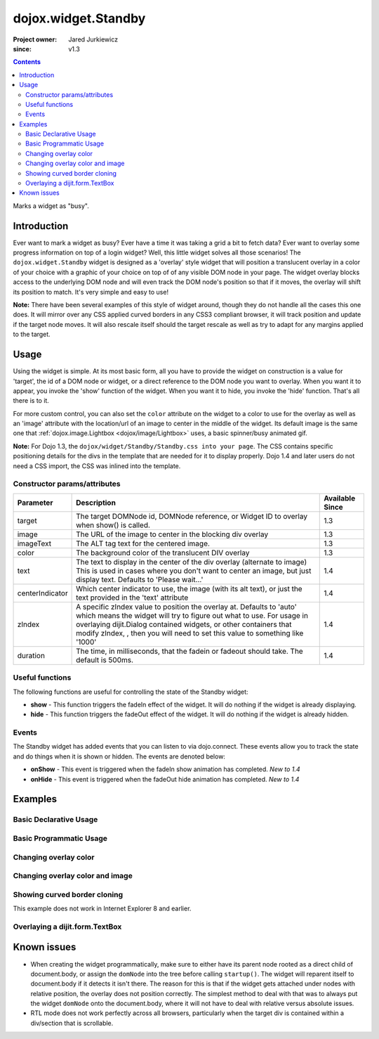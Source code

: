 .. _dojox/widget/Standby:

====================
dojox.widget.Standby
====================

:Project owner: Jared Jurkiewicz
:since: v1.3

.. contents ::
   :depth: 2

Marks a widget as "busy".

Introduction
============

Ever want to mark a widget as busy? Ever have a time it was taking a grid a bit to fetch data? Ever want to overlay some
progress information on top of a login widget? Well, this little widget solves all those scenarios! The
``dojox.widget.Standby`` widget is designed as a 'overlay' style widget that will position a translucent overlay in a
color of your choice with a graphic of your choice on top of of any visible DOM node in your page. The widget overlay
blocks access to the underlying DOM node and will even track the DOM node's position so that if it moves, the overlay
will shift its position to match. It's very simple and easy to use!

**Note:** There have been several examples of this style of widget around, though they do not handle all the cases this
one does. It will mirror over any CSS applied curved borders in any CSS3 compliant browser, it will track position and
update if the target node moves. It will also rescale itself should the target rescale as well as try to adapt for any
margins applied to the target.

Usage
=====

Using the widget is simple. At its most basic form, all you have to provide the widget on construction is a value for
'target', the id of a DOM node or widget, or a direct reference to the DOM node you want to overlay. When you want it to
appear, you invoke the 'show' function of the widget. When you want it to hide, you invoke the 'hide' function. That's
all there is to it.

For more custom control, you can also set the ``color`` attribute on the widget to a color to use for the overlay as
well as an 'image' attribute with the location/url of an image to center in the middle of the widget. Its default image
is the same one that :ref:`dojox.image.Lightbox <dojox/image/Lightbox>` uses, a basic spinner/busy animated gif.

**Note:** For Dojo 1.3, the ``dojox/widget/Standby/Standby.css into your page``. The CSS contains specific positioning
details for the divs in the template that are needed for it to display properly. Dojo 1.4 and later users do not need a
CSS import, the CSS was inlined into the template.

Constructor params/attributes
-----------------------------

+------------------------+--------------------------------------------------------------------------+--------------------+
|**Parameter**           |**Description**                                                           |**Available Since** |
+------------------------+--------------------------------------------------------------------------+--------------------+
|target                  |The target DOMNode id, DOMNode reference, or Widget ID to overlay when    | 1.3                |
|                        |show() is called.                                                         |                    |
+------------------------+--------------------------------------------------------------------------+--------------------+
|image                   |The URL of the image to center in the blocking div overlay                | 1.3                |
+------------------------+--------------------------------------------------------------------------+--------------------+
|imageText               |The ALT tag text for the centered image.                                  | 1.3                |
+------------------------+--------------------------------------------------------------------------+--------------------+
|color                   |The background color of the translucent DIV overlay                       | 1.3                |
+------------------------+--------------------------------------------------------------------------+--------------------+
|text                    |The text to display in the center of the div overlay (alternate to image) | 1.4                |
|                        |This is used in cases where you don't want to center an image, but just   |                    |
|                        |display text.  Defaults to 'Please wait...'                               |                    |
+------------------------+--------------------------------------------------------------------------+--------------------+
|centerIndicator         |Which center indicator to use, the image (with its alt text), or just the | 1.4                |
|                        |text provided in the 'text' attribute                                     |                    |
+------------------------+--------------------------------------------------------------------------+--------------------+
|zIndex                  |A specific zIndex value to position the overlay at.  Defaults to 'auto'   | 1.4                |
|                        |which means the widget will try to figure out what to use.  For usage in  |                    |
|                        |overlaying dijit.Dialog contained widgets, or other containers that modify|                    |
|                        |zIndex, , then you will need to set this                                  |                    |
|                        |value to something like '1000'                                            |                    |
+------------------------+--------------------------------------------------------------------------+--------------------+
|duration                |The time, in milliseconds, that the fadein or fadeout should take.        | 1.4                |
|                        |The default is 500ms.                                                     |                    |
+------------------------+--------------------------------------------------------------------------+--------------------+

Useful functions
----------------

The following functions are useful for controlling the state of the Standby widget:

* **show** - This function triggers the fadeIn effect of the widget. It will do nothing if the widget is already
  displaying. 
* **hide** - This function triggers the fadeOut effect of the widget. It will do nothing if the widget is already
  hidden.

Events
------

The Standby widget has added events that you can listen to via dojo.connect. These events allow you to track the state
and do things when it is shown or hidden. The events are denoted below:

* **onShow** - This event is triggered when the fadeIn show animation has completed. *New to 1.4*
* **onHide** - This event is triggered when the fadeOut hide animation has completed. *New to 1.4*

Examples
========

Basic Declarative Usage
-----------------------

.. code-example ::
  
  .. js ::

      require(["dojox/widget/Standby", "dijit/form/Button", "dijit/registry"]);

  .. html ::

    <button id="b1" data-dojo-type="dijit.form.Button">
      <span>Show Standby widget</span>
      <script type="dojo/on" data-dojo-event="click">
        var registry = require("dijit/registry");
        registry.byId("basicStandby1").show();
      </script>
    </button>
    <button id="b2" data-dojo-type="dijit.form.Button">
      <span>Hide Standby widget</span>
      <script type="dojo/on" data-dojo-event="click">
        var registry = require("dijit/registry");
        registry.byId("basicStandby1").hide();
      </script>
    </button>
    <div id="basic" style="width: 300px; height: 150px; background-color: yellow; border-style: solid; border-width: 2px;"></div>
    <div id="basicStandby1" data-dojo-type="dojox.widget.Standby" data-dojo-props="target:'basic'"></div>


Basic Programmatic Usage
------------------------

.. code-example ::
  
  .. js ::

      require(["dojox/widget/Standby", "dijit/form/Button", "dojo/domReady!"],
      function(Standby, Button){
         var standby = new Standby({target: "basic2"});
         document.body.appendChild(standby.domNode);
         standby.startup();
         var b3 = new Button({
           label: "Show Standby widget",
           onClick: function(){ standby.show(); }
         }, "b3");
         var b4 = new Button({
           label: "Hide Standby widget",
           onClick: function(){ standby.hide(); }
         }, "b4");
      });

  .. html ::

    <button id="b3">Show Standby widget</button>
    <button id="b4">Hide Standby widget</button>
    <div id="basic2" style="width: 300px; height: 150px; background-color: yellow; border-style: solid; border-width: 2px;"></div>


Changing overlay color
----------------------

.. code-example ::

  .. js ::

      dojo.require("dojox.widget.Standby");
      dojo.require("dijit.form.Button");

      dojo.ready(function(){
         document.body.appendChild(basicStandby3.domNode);
         dojo.connect(b5, "onClick", function(){basicStandby3.show();});
         dojo.connect(b6, "onClick", function(){basicStandby3.hide();});
      });

  .. html ::

    <button data-dojo-id="b5" data-dojo-type="dijit.form.Button">Show Standby widget</button>
    <button data-dojo-id="b6" data-dojo-type="dijit.form.Button">Hide Standby widget</button>
    <div id="basic3" style="width: 300px; height: 150px; background-color: yellow; border-style: solid; border-width: 2px;"></div>
    <div data-dojo-id="basicStandby3" data-dojo-type="dojox.widget.Standby" data-dojo-props="target:'basic3', color:'red'"></div>


Changing overlay color and image
--------------------------------

.. code-example ::
  
  .. js ::

      dojo.require("dojox.widget.Standby");
      dojo.require("dijit.form.Button");

      dojo.ready(function(){
         document.body.appendChild(basicStandby4.domNode);
         dojo.connect(b7, "onClick", function(){basicStandby4.show();});
         dojo.connect(b8, "onClick", function(){basicStandby4.hide();});
      });

  .. html ::

    <button data-dojo-id="b7" data-dojo-type="dijit.form.Button">Show Standby widget</button>
    <button data-dojo-id="b8" data-dojo-type="dijit.form.Button">Hide Standby widget</button>
    <div id="basic4" style="width: 400px; height: 400px; background-color: yellow; border-style: solid; border-width: 2px;"></div>
    <div data-dojo-id="basicStandby4" data-dojo-type="dojox.widget.Standby" data-dojo-props="target:'basic4', color:'lightgray', image:'{{baseUrl}}dojox/widget/tests/images/busy.gif'"></div>

Showing curved border cloning
-----------------------------

This example does not work in Internet Explorer 8 and earlier.

.. code-example ::
  
  .. js ::

      dojo.require("dojox.widget.Standby");
      dojo.require("dijit.form.Button");

      dojo.ready(function(){
         document.body.appendChild(basicStandby5.domNode);
         dojo.connect(b9, "onClick", function(){basicStandby5.show();});
         dojo.connect(b10, "onClick", function(){basicStandby5.hide();});
      });

  .. html ::

    <button data-dojo-id="b9" data-dojo-type="dijit.form.Button">Show Standby widget</button>
    <button data-dojo-id="b10" data-dojo-type="dijit.form.Button">Hide Standby widget</button>
    <div id="basic5" style="width: 200px; height: 200px; background-color: yellow; border-style: solid; border-width: 2px; -moz-border-radius: 20px; -webkit-border-radius: 20px;"></div>
    <div data-dojo-id="basicStandby5" data-dojo-type="dojox.widget.Standby" data-dojo-props="target:'basic5', color:'lightgray'"></div>


Overlaying a dijit.form.TextBox
-------------------------------

.. code-example ::
  
  .. js ::

      dojo.require("dojox.widget.Standby");
      dojo.require("dijit.form.Button");
      dojo.require("dijit.form.TextBox");

      dojo.ready(function(){
         document.body.appendChild(basicStandby6.domNode);
         dojo.connect(b11, "onClick", function(){basicStandby6.show();});
         dojo.connect(b12, "onClick", function(){basicStandby6.hide();});
      });

  .. html ::

    <button data-dojo-id="b11" data-dojo-type="dijit.form.Button">Show Standby widget</button>
    <button data-dojo-id="b12" data-dojo-type="dijit.form.Button">Hide Standby widget</button>
    <br><br>
    <input type="text" data-dojo-type="dijit.form.TextBox" id="dijitWidget"></input>
    <div data-dojo-id="basicStandby6" data-dojo-type="dojox.widget.Standby" data-dojo-props="target:'dijitWidget'"></div>


Known issues
============

* When creating the widget programmatically, make sure to either have its parent node rooted as a direct child of
  document.body, or assign the ``domNode`` into the tree before calling ``startup()``. The widget will reparent itself
  to document.body if it detects it isn't there. The reason for this is that if the widget gets attached under nodes
  with relative position, the overlay does not position correctly. The simplest method to deal with that was to always
  put the widget ``domNode`` onto the document.body, where it will not have to deal with relative versus absolute
  issues.

* RTL mode does not work perfectly across all browsers, particularly when the target div is contained within a
  div/section that is scrollable.
